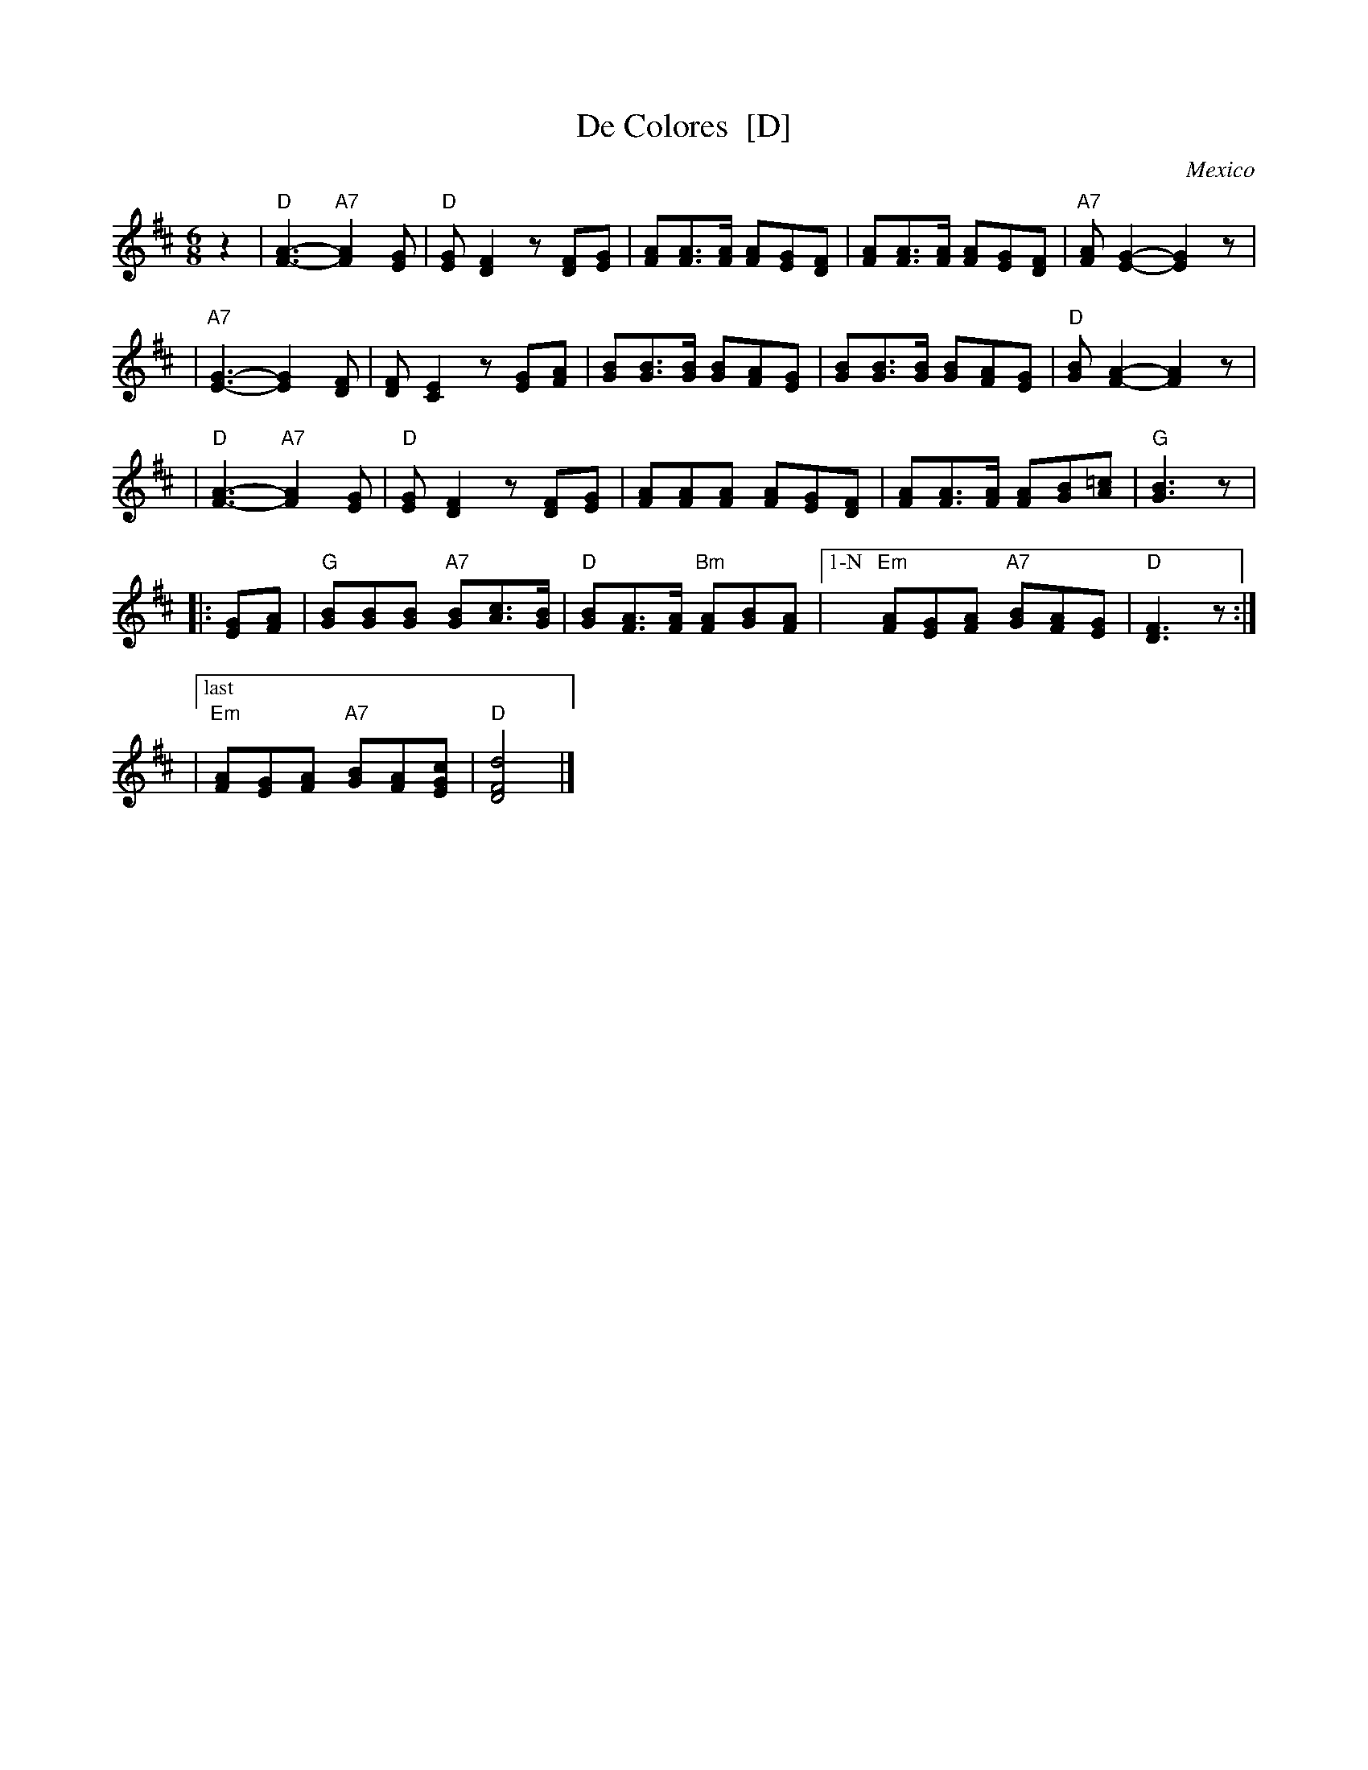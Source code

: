 X: 1
T: De Colores  [D]
O: Mexico
R: waltz
Z: 2005 John Chambers <jc:trillian.mit.edu>
M: 6/8
L: 1/8
K: D
z2 \
| "D"[A3-F3-] "A7"[A2F2][GE] | "D"[GE][F2D2] z[FD][GE] \
|    [AF][AF]>[AF] [AF][GE][FD] | [AF][AF]>[AF] [AF][GE][FD] |"A7"[AF][G2-E2-] [G2E2]z |
|"A7"[G3-E3-] [G2E2][FD] | [FD][E2C2] z[GE][AF] \
|    [BG][BG]>[BG] [BG][AF][GE] | [BG][BG]>[BG] [BG][AF][GE] | "D"[BG][A2-F2-] [A2F2]z |
| "D"[A3-F3-] "A7"[A2F2][GE] | "D"[GE][F2D2] z[FD][GE] \
|    [AF][AF][AF] [AF][GE][FD] | [AF][AF]>[AF] [AF][BG][=cA] | "G"[B3G3] z |
|: [GE][AF] | "G"[BG][BG][BG] "A7"[BG][cA]>[BG] | "D"[BG][AF]>[AF] "Bm"[AF][BG][AF] \
|["1-N"  "Em"[AF][GE][AF] "A7"[BG][AF][GE] | "D"[F3D3] z :|
|["last" "Em"[AF][GE][AF] "A7"[BG][AF][cGE] | "D"[d4F4D4] |]
